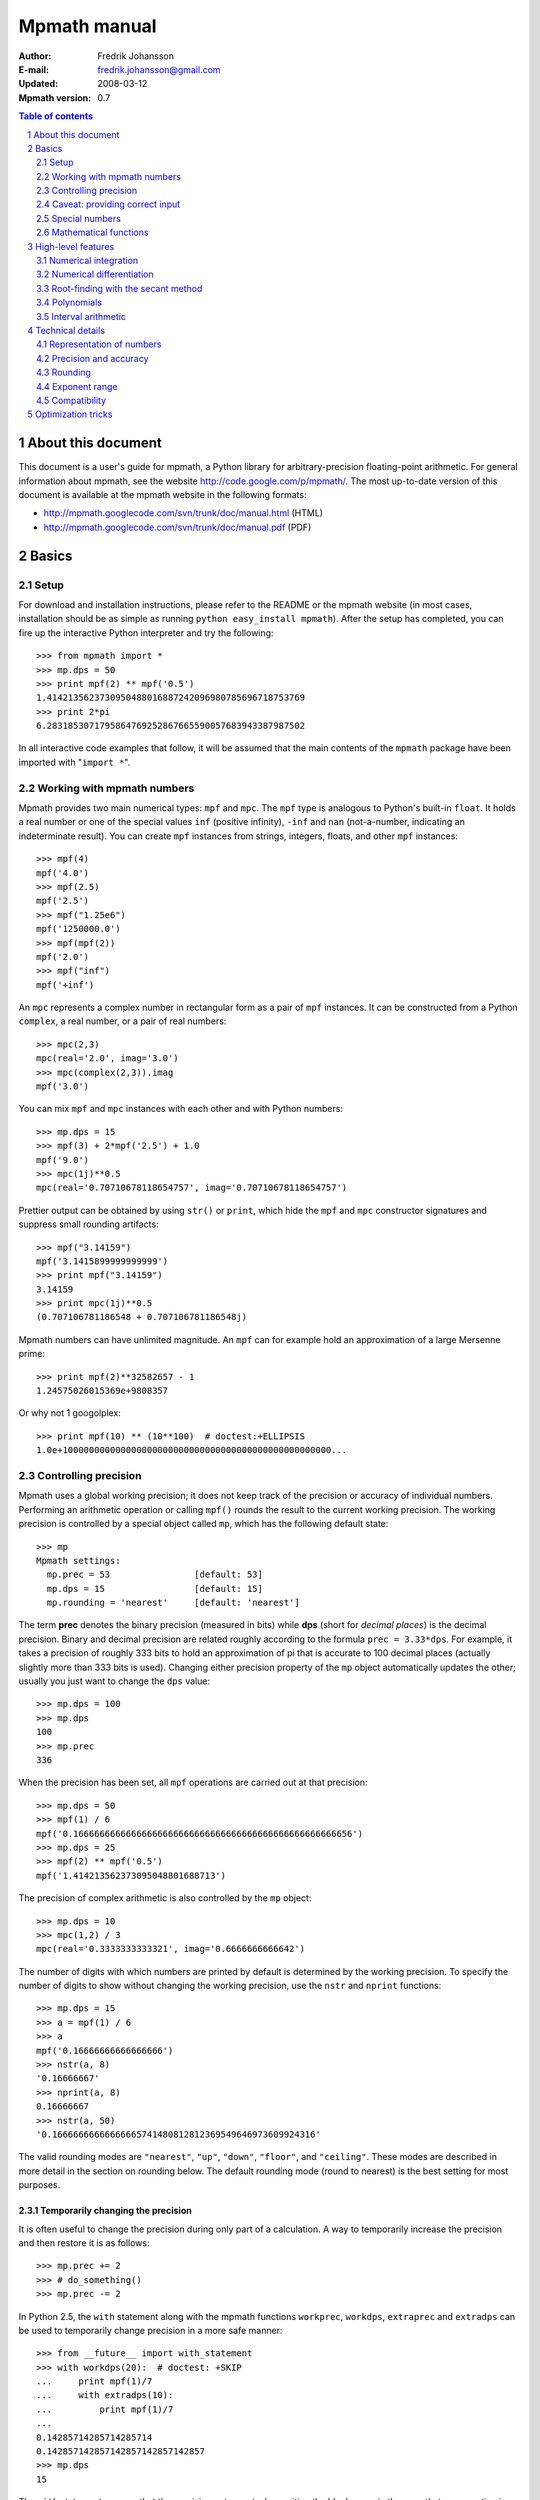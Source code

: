 .. -*- rest -*-

=============
Mpmath manual
=============

:Author: Fredrik Johansson
:E-mail: fredrik.johansson@gmail.com
:Updated: 2008-03-12
:Mpmath version: 0.7

.. section-numbering::

.. contents:: Table of contents
    :depth: 2
    :local:

About this document
===================

This document is a user's guide for mpmath, a Python library for arbitrary-precision floating-point arithmetic. For general information about mpmath, see the website http://code.google.com/p/mpmath/. The most up-to-date version of this document is available at the mpmath website in the following formats:

* http://mpmath.googlecode.com/svn/trunk/doc/manual.html (HTML)
* http://mpmath.googlecode.com/svn/trunk/doc/manual.pdf (PDF)

Basics
======

Setup
-----

For download and installation instructions, please refer to the README or the mpmath website (in most cases, installation should be as simple as running ``python easy_install mpmath``). After the setup has completed, you can fire up the interactive Python interpreter and try the following::

    >>> from mpmath import *
    >>> mp.dps = 50
    >>> print mpf(2) ** mpf('0.5')
    1.4142135623730950488016887242096980785696718753769
    >>> print 2*pi
    6.2831853071795864769252867665590057683943387987502

In all interactive code examples that follow, it will be assumed that the main contents of the ``mpmath`` package have been imported with "``import *``".

Working with mpmath numbers
---------------------------

Mpmath provides two main numerical types: ``mpf`` and ``mpc``. The ``mpf`` type is analogous to Python's built-in ``float``. It holds a real number or one of the special values ``inf`` (positive infinity), ``-inf`` and ``nan`` (not-a-number, indicating an indeterminate result). You can create ``mpf`` instances from strings, integers, floats, and other ``mpf`` instances::

    >>> mpf(4)
    mpf('4.0')
    >>> mpf(2.5)
    mpf('2.5')
    >>> mpf("1.25e6")
    mpf('1250000.0')
    >>> mpf(mpf(2))
    mpf('2.0')
    >>> mpf("inf")
    mpf('+inf')

An ``mpc`` represents a complex number in rectangular form as a pair of ``mpf`` instances. It can be constructed from a Python ``complex``, a real number, or a pair of real numbers::

    >>> mpc(2,3)
    mpc(real='2.0', imag='3.0')
    >>> mpc(complex(2,3)).imag
    mpf('3.0')

You can mix ``mpf`` and ``mpc`` instances with each other and with Python numbers::

    >>> mp.dps = 15
    >>> mpf(3) + 2*mpf('2.5') + 1.0
    mpf('9.0')
    >>> mpc(1j)**0.5
    mpc(real='0.70710678118654757', imag='0.70710678118654757')

Prettier output can be obtained by using ``str()`` or ``print``, which hide the ``mpf`` and ``mpc`` constructor signatures and suppress small rounding artifacts::

    >>> mpf("3.14159")
    mpf('3.1415899999999999')
    >>> print mpf("3.14159")
    3.14159
    >>> print mpc(1j)**0.5
    (0.707106781186548 + 0.707106781186548j)

Mpmath numbers can have unlimited magnitude. An ``mpf`` can for example hold an approximation of a large Mersenne prime::

    >>> print mpf(2)**32582657 - 1
    1.24575026015369e+9808357

Or why not 1 googolplex::

    >>> print mpf(10) ** (10**100)  # doctest:+ELLIPSIS
    1.0e+100000000000000000000000000000000000000000000000000...

Controlling precision
---------------------

Mpmath uses a global working precision; it does not keep track of the precision or accuracy of individual numbers. Performing an arithmetic operation or calling ``mpf()`` rounds the result to the current working precision. The working precision is controlled by a special object called ``mp``, which has the following default state::

    >>> mp
    Mpmath settings:
      mp.prec = 53                [default: 53]
      mp.dps = 15                 [default: 15]
      mp.rounding = 'nearest'     [default: 'nearest']

The term **prec** denotes the binary precision (measured in bits) while **dps** (short for *decimal places*) is the decimal precision. Binary and decimal precision are related roughly according to the formula ``prec = 3.33*dps``. For example, it takes a precision of roughly 333 bits to hold an approximation of pi that is accurate to 100 decimal places (actually slightly more than 333 bits is used). Changing either precision property of the ``mp`` object automatically updates the other; usually you just want to change the ``dps`` value::

    >>> mp.dps = 100
    >>> mp.dps
    100
    >>> mp.prec
    336

When the precision has been set, all ``mpf`` operations are carried out at that precision::

    >>> mp.dps = 50
    >>> mpf(1) / 6
    mpf('0.16666666666666666666666666666666666666666666666666656')
    >>> mp.dps = 25
    >>> mpf(2) ** mpf('0.5')
    mpf('1.414213562373095048801688713')

The precision of complex arithmetic is also controlled by the ``mp`` object::

    >>> mp.dps = 10
    >>> mpc(1,2) / 3
    mpc(real='0.3333333333321', imag='0.6666666666642')

The number of digits with which numbers are printed by default is determined by the working precision. To specify the number of digits to show without changing the working precision, use the ``nstr`` and ``nprint`` functions::

    >>> mp.dps = 15
    >>> a = mpf(1) / 6
    >>> a
    mpf('0.16666666666666666')
    >>> nstr(a, 8)
    '0.16666667'
    >>> nprint(a, 8)
    0.16666667
    >>> nstr(a, 50)
    '0.16666666666666665741480812812369549646973609924316'

The valid rounding modes are ``"nearest"``, ``"up"``, ``"down"``, ``"floor"``, and ``"ceiling"``. These modes are described in more detail in the section on rounding below. The default rounding mode (round to nearest) is the best setting for most purposes.

Temporarily changing the precision
..................................

It is often useful to change the precision during only part of a calculation. A way to temporarily increase the precision and then restore it is as follows::

    >>> mp.prec += 2
    >>> # do_something()
    >>> mp.prec -= 2

In Python 2.5, the ``with`` statement along with the mpmath functions ``workprec``, ``workdps``, ``extraprec`` and ``extradps`` can be used to temporarily change precision in a more safe manner::

    >>> from __future__ import with_statement
    >>> with workdps(20):  # doctest: +SKIP
    ...     print mpf(1)/7
    ...     with extradps(10):
    ...         print mpf(1)/7
    ...
    0.14285714285714285714
    0.142857142857142857142857142857
    >>> mp.dps
    15

The ``with`` statement ensures that the precision gets reset when exiting the block, even in the case that an exception is raised. (The effect of the ``with`` statement can be emulated in Python 2.4 by using a ``try/finally`` block.)

The ``workprec`` family of functions can also be used as function decorators::

    >>> @workdps(6)
    ... def f():
    ...     return mpf(1)/3
    ...
    >>> f()
    mpf('0.33333331346511841')

Caveat: providing correct input
-------------------------------

Note that when creating a new ``mpf``, the value will at most be as accurate as the input. **Be careful when mixing mpmath numbers with Python floats**. When working at high precision, fractional ``mpf`` values should be created from strings or integers::

    >>> mp.dps = 30
    >>> mpf(10.9)   # bad
    mpf('10.9000000000000003552713678800501')
    >>> mpf('10.9')  # good
    mpf('10.8999999999999999999999999999997')
    >>> mpf(109) / mpf(10)   # also good
    mpf('10.8999999999999999999999999999997')

(Binary fractions such as 0.5, 1.5, 0.75, 0.125, etc, are generally safe as input, however, since those can be represented exactly by Python floats.)

Special numbers
---------------

Mpmath provides several special numbers, which are summarized in the following table.

+-----------+--------------------------------------------+
| Symbol    |  Description                               |
+-----------+--------------------------------------------+
| ``j``     | Imaginary unit                             |
+-----------+--------------------------------------------+
| ``inf``   | Positive infinity                          |
+-----------+--------------------------------------------+
| ``-inf``  | Negative infinity                          |
+-----------+--------------------------------------------+
| ``nan``   | Not-a-number                               |
+-----------+--------------------------------------------+
| ``pi``    | pi = 3.14159                               |
+-----------+--------------------------------------------+
| ``degree``| 1 deg = pi/180 = 0.0174532                 |
+-----------+--------------------------------------------+
| ``e``     | Base of the natural logarithm, e = 2.71828 |
+-----------+--------------------------------------------+
| ``euler`` | Euler's constant, gamma = 0.577216         |
+-----------+--------------------------------------------+
|``catalan``| Catalan's constant, C or K = 0.915966      |
+-----------+--------------------------------------------+
| ``ln2``   | log(2) = 0.693147                          |
+-----------+--------------------------------------------+
| ``ln10``  | log(10) = 2.30259                          |
+-----------+--------------------------------------------+
| ``eps``   | Epsilon of working precision               |
+-----------+--------------------------------------------+

The first four objects (``j``, ``inf``, ``-inf``, ``nan``) are merely shortcuts to ``mpc`` and ``mpf`` instances with these fixed values.

The remaining numbers are lazy implementations of numerical constants that can be computed with any precision. Whenever they are used, they automatically evaluate to the current working precision. A lazy number can be converted to a regular ``mpf`` using the unary ``+`` operator::

    >>> mp.dps = 15
    >>> pi
    <pi: 3.14159~>
    >>> 2*pi
    mpf('6.2831853071795862')
    >>> +pi
    mpf('3.1415926535897931')
    >>> mp.dps = 40
    >>> pi
    <pi: 3.14159~>
    >>> 2*pi
    mpf('6.283185307179586476925286766559005768394338')
    >>> +pi
    mpf('3.141592653589793238462643383279502884197169')

The special number ``eps`` is defined as the difference between 1 and the smallest floating-point number after 1 that can be represented with the current working precision::

    >>> mp.dps = 15
    >>> eps
    <epsilon of working precision: 2.22045e-16~>
    >>> 1 + eps
    mpf('1.0000000000000002')
    >>> 1 + eps/2    # Too small to make a difference
    mpf('1.0')
    >>>
    >>> mp.dps = 100
    >>> eps
    <epsilon of working precision: 1.42873e-101~>

An useful application of ``eps`` is to perform approximate comparisons that work at any precision level, for example to check for convergence of iterative algorithms::

    >>> def a_series():
    ...     s = 0
    ...     n = 1
    ...     while 1:
    ...         term = mpf(5) ** (-n)
    ...         s += term
    ...         if term < eps:
    ...             print "added", n, "terms"
    ...             return s
    ...         n += 1
    ...
    >>> mp.dps = 15
    >>> a_series()
    added 23 terms
    mpf('0.25000000000000011')
    >>>
    >>> mp.dps = 40
    >>> a_series()
    added 59 terms
    mpf('0.2500000000000000000000000000000000000000057')

Mathematical functions
----------------------

Mpmath implements the standard functions available in Python's ``math`` and ``cmath`` modules, for both real and complex numbers and with arbitrary precision::

    >>> mp.dps = 25
    >>> print cosh('1.234')
    1.863033801698422589073644
    >>> print asin(1)
    1.570796326794896619231322
    >>> print log(1+2j)
    (0.8047189562170501873003797 + 1.107148717794090503017065j)
    >>> print exp(2+3j)
    (-7.315110094901102517486536 + 1.042743656235904414101504j)

Some functions that do not exist in the standard Python ``math`` library are available, such as factorials (with support for noninteger arguments)::

    >>> mp.dps = 20
    >>> print factorial(10)
    3628800.0
    >>> print factorial(0.25)
    0.90640247705547707798
    >>> print factorial(2+3j)
    (-0.44011340763700171113 - 0.06363724312631702183j)

The list of functions is given in the following table.

=====================   ==================================================================
Function                Description
=====================   ==================================================================
``sqrt(x)``             Square root
``hypot(x,y)``          Euclidean norm
``exp(x)``              Exponential function
``log(x,b)``            Natural logarithm (optionally base-b logarithm)
``power(x,y)``          Power, x^y
``cos(x)``              Cosine
``sin(x)``              Sine
``tan(x)``              Tangent
``cosh(x)``             Hyperbolic cosine
``sinh(x)``             Hyperbolic sine
``tanh(x)``             Hyperbolic tangent
``acos(x)``             Inverse cosine
``asin(x)``             Inverse sine
``atan(x)``             Inverse tangent
``atan2(y,x)``          Inverse tangent atan(y/x) with attention to signs of both x and y
``acosh(x)``            Inverse hyperbolic cosine
``asinh(x)``            Inverse hyperbolic sine
``atanh(x)``            Inverse hyperbolic tangent
``floor(x)``            Floor function (round to integer in the direction of -inf)
``ceil(x)``             Ceiling function (round to integer in the direction of +inf)
``arg(x)``              Complex argument
``rand()``              Generate a random number in [0, 1)
``factorial(x)``        Factorial
``gamma(x)``            Gamma function
``lower_gamma(a,x)``    Lower gamma function
``upper_gamma(a,x)``    Upper gamma function
``erf(x)``              Error function
``zeta(x)``             Riemann zeta function
``j0(x)``               Bessel function J_0(x)
``j1(x)``               Bessel function J_1(x)
``jn(n,x)``             Bessel function J_n(x)
=====================   ==================================================================

The following functions do not accept complex input: ``hypot``, ``atan2``, ``floor``, ``ceil``, ``j0``, ``j1`` and ``jn``.


High-level features
===================

Numerical integration
---------------------

The function ``quadts`` performs numerical integration (quadrature) using the tanh-sinh algorithm. The syntax for integrating a function *f* between the endpoints *a* and *b* is ``quadts(f, a, b)``. For example::

    >>> print quadts(sin, 0, pi)
    2.0

Tanh-sinh quadrature is extremely efficient for high-precision integration of analytic functions. Unlike the more well-known Gaussian quadrature algorithm, it is relatively insensitive to integrable singularities at the endpoints of the interval. The ``quadts`` function attempts to evaluate the integral to the full working precision; for example, it can calculate 100 digits of pi by integrating the area under the half circle arc ``x^2 + y^2 = 1 (y > 0)``::

    >>> mp.dps = 100
    >>> print quadts(lambda x: 2*sqrt(1 - x**2), -1, 1)
    ... # doctest:+ELLIPSIS
    3.14159265358979323846264338327950288419716939937510582097...

The tanh-sinh scheme is efficient enough that analytic 100-digit integrals like this one can often be evaluated in less than a second. The timings for computing this integral at various precision levels on the author's computer is:

+-----+------------------+-------------------+
| dps | First evaluation | Second evaluation |
+-----+------------------+-------------------+
| 15  |  0.029 seconds   |  0.0060 seconds   |
+-----+------------------+-------------------+
| 50  |  0.15 seconds    |  0.016 seconds    |
+-----+------------------+-------------------+
| 500 |  16.3 seconds    |  0.50 seconds     |
+-----+------------------+-------------------+

The second integration at the same precision level is much faster. The reason for this is that the tanh-sinh algorithm must be initalized by computing a set of nodes, and this initalization if often more expensive than actually evaluating the integral. Mpmath automatically caches all computed nodes to make subsequent integrations faster, but the cache is lost when Python shuts down, so if you would frequently like to use mpmath to calculate 1000-digit integrals, you may want to save the nodes to a file. The nodes are stored in a dict ``TS_cache`` located in the ``mpmath.calculus`` module, which can be pickled if desired.

Features and application examples
.................................

You can integrate over infinite or half-infinite intervals::

    >>> mp.dps = 15
    >>> print quadts(lambda x: 2/(x**2+1), 0, inf)
    3.14159265358979
    >>> print quadts(lambda x: exp(-x**2), -inf, inf)**2
    3.14159265358979

Complex integrals are also supported. The next example computes Euler's constant gamma by using Cauchy's integral formula and looking at the pole of the Riemann zeta function at *z* = 1::

    >>> print 1/(2*pi)*quadts(lambda x: zeta(exp(j*x)+1), 0, 2*pi)
    (0.577215664901533 + 2.86444093843177e-25j)

Functions with integral representations, such as the gamma function, can be implemented directly from the definition::

    >>> def Gamma(z):
    ...     return quadts(lambda t: exp(-t)*t**(z-1), 0, inf)
    ...
    >>> print Gamma(1)
    1.0
    >>> print Gamma(10)
    362880.0
    >>> print Gamma(1+1j)
    (0.498015668118356 - 0.154949828301811j)

Double integrals
................

It is possible to calculate double integrals with ``quadts``. To do this, simply provide a two-argument function and, instead of two endpoints, provide two intervals. The first interval specifies the range for the *x* variable and the second interval specifies the range of the *y* variable::

    >>> f = lambda x, y: cos(x+y/2)
    >>> print quadts(f, (-pi/2, pi/2), (0, pi))
    4.0

Here are some more difficult examples taken from `MathWorld <http://mathworld.wolfram.com/DoubleIntegral.html>`_ (all except the second contain corner singularities)::

    >>> mp.dps = 30
    >>> f = lambda x, y: (x-1)/((1-x*y)*log(x*y))
    >>> print quadts(f, (0, 1), (0, 1))  # doctest: +SKIP
    0.577215664901532860606512090082
    >>> print euler
    0.577215664901532860606512090082

    >>> f = lambda x, y: 1/sqrt(1+x**2+y**2)
    >>> print quadts(f, (-1, 1), (-1, 1))  # doctest: +SKIP
    3.17343648530607134219175646705
    >>> print 4*log(2+sqrt(3))-2*pi/3
    3.17343648530607134219175646705

    >>> f = lambda x, y: 1/(1-x**2 * y**2)
    >>> print quadts(f, (0, 1), (0, 1))  # doctest: +SKIP
    1.23370055013616982735431137498
    >>> print pi**2 / 8
    1.23370055013616982735431137498

    >>> print quadts(lambda x, y: 1/(1-x*y), (0, 1), (0, 1))
    1.64493406684822643647241516665
    >>> print pi**2 / 6
    1.64493406684822643647241516665

There is currently no direct support for computing triple or higher dimensional integrals; if desired, this can be done easily by passing a function that calls ``quadts`` recursively::

    >>> mp.dps = 15
    >>> f = lambda x, y: quadts(lambda z: sin(x)/z+y*z, 1, 2)
    >>> print quadts(f, (1, 2), (1, 2))
    2.91296002641413
    >>> print mpf(9)/4 + (cos(1)-cos(2))*log(2)
    2.91296002641413

While double integrals are reasonably fast, even a simple triple integral at very low precision is likely to take several seconds to evaluate (harder integrals may take minutes). A quadruple integral will require a whole lot of patience.

Error detection
...............

The tanh-sinh algorithm is not suitable for adaptive quadrature, and does not perform well if there are singularities between the endpoints or if the integrand is very bumpy or oscillatory (such integrals should manually be split into smaller pieces). If the ``error`` option is set, ``quadts`` will return an error estimate along with the result; although this estimate is not always correct, it can be useful for debugging. You can also pass ``quadts`` the option ``verbose=True`` to show detailed progress.

A simple example where the algorithm fails is the function f(*x*) = abs(sin(*x*)), which is not smooth at *x* = pi. In this case, a close value is calculated, but the result is nowhere near the target accuracy; however, ``quadts`` gives a good estimate of the magnitude of the error::

    >>> mp.dps = 15
    >>> quadts(lambda x: abs(sin(x)), 0, 2*pi, error=True)
    (mpf('3.9990089417677899'), mpf('0.001'))

Attempting to evaluate oscillatory integrals on large intervals by means of the tanh-sinh method is generally futile. This integral should be pi/2 = 1.57::

    >>> print quadts(lambda x: sin(x)/x, 0, inf, error=True)
    (mpf('2.3840907358976544'), mpf('1.0'))

The next integral should be approximately 0.627 but ``quadts`` generates complete nonsense both in the result and the error estimate (the error estimate is somewhat arbitrarily capped at 1.0)::

    >>> print quadts(lambda x: sin(x**2), 0, inf, error=True)
    (mpf('2.5190134849122411e+21'), mpf('1.0'))

However, oscillation is not a problem if suppressed by sufficiently fast (preferrably exponential) decay. This integral is exactly 1/2::

    >>> print quadts(lambda x: exp(-x)*sin(x), 0, inf)
    0.5

Another illustrative example is the following double integral, which ``quadts`` will process for several seconds before returning a value with very low accuracy::

    >>> mpf.dps = 15
    >>> f = lambda x, y: sqrt((x-0.5)**2+(y-0.5)**2)
    >>> quadts(f, (0, 1), (0, 1), error=1)
    (mpf('0.38259743528830826'), mpf('1.0e-6'))

The problem is due to the non-analytic behavior of the function at the midpoint (1/2, 1/2). We can do much better by splitting the area into four pieces (because of the symmetry, we only need to evaluate one of them)::

    >>> f = lambda x, y: 4*sqrt((x-0.5)**2 + (y-0.5)**2)
    >>> print quadts(f, (0.5, 1), (0.5, 1))
    0.382597858232106
    >>> print (sqrt(2) + asinh(1))/6
    0.382597858232106

The value agrees with the known answer and the running time in this case is just 0.7 seconds on the author's computer.

Even for analytic integrals on finite intervals, there is no guarantee that ``quadts`` will be successful. A few examples of integrals for which ``quadts`` currently fails to reach full accuracy are::

    quadts(lambda x: sqrt(tan(x)), 0, pi/2)
    quadts(lambda x: atan(x)/(x*sqrt(1-x**2)), 0, 1)
    quadts(lambda x: log(1+x**2)/x**2, 0, 1)
    quadts(lambda x: x**2/((1+x**4)*sqrt(1-x**4)), 0, 1)

(It is possible that future improvements to the ``quadts`` implementation will make these particular examples work.)

Numerical differentiation
-------------------------

Root-finding with the secant method
-----------------------------------

The function ``secant`` calculates a root of a given function using the secant method. A good initial guess for the location of the root is required for the method to be effective, so it is somewhat more appropriate to think of the secant method as a root-polishing method than a root-finding method.

If the rough location of the root is known, the secant method can be used to refine it to very high precision in only a few steps. If the root is a first-order root, only roughly log(prec) iterations are required. (The secant method is far less efficient for double roots.) It may be worthwhile to compute the initial approximation to a root using a machine precision solver (for example using one of SciPy's many solvers), and then refining it to high precision using mpmath's ``secant`` method.

Simple examples
...............

A simple example use of the secant method is to compute pi as the root of sin(*x*) closest to *x* = 3::

    >>> mp.dps = 30
    >>> print secant(sin, 3)
    3.14159265358979323846264338328

The secant method can be used to find complex roots of analytic functions, although it must in that case generally be given a nonreal starting value (or else it will never leave the real line)::

    >>> mp.dps = 15
    >>> print secant(lambda x: x**3 + 2*x + 1, j)
    (0.226698825758202 + 1.46771150871022j)

Applications
............

A nice application is to compute nontrivial roots of the Riemann zeta function with many digits (good initial values are needed for convergence)::

    >>> mp.dps = 30
    >>> print secant(zeta, 0.5+14j)
    (0.5 + 14.1347251417346937904572519836j)

The secant method can also be used as an optimization algorithm, by passing it a derivative of a function. The following example locates the positive minimum of the gamma function::

    >>> mp.dps = 20
    >>> print secant(lambda x: diff(gamma, x), 1)
    1.4616321449683623413

Finally, a useful application is to compute inverse functions, such as the Lambert W function which is the inverse of *w* exp(*w*), given the first term of the solution's asymptotic expansion as the initial value::

    >>> def lambert(x):
    ...     return secant(lambda w: w*exp(w) - x, log(1+x))
    ...
    >>> mp.dps = 15
    >>> print lambert(1)
    0.567143290409784
    >>> print lambert(1000)
    5.2496028524016

Options
.......

Strictly speaking, the secant method requires two initial values. By default, you only have to provide the first point ``x0``; ``secant`` automatically sets the second point (somewhat arbitrarily) to ``x0 + 1/4``. Manually providing also the second point can help in some cases if ``secant`` fails to converge.

By default, ``secant`` performs a maximum of 20 steps, which can be increased or decreased using the ``maxsteps`` keyword argument. You can pass ``secant`` the option ``verbose=True`` to show detailed progress.

Polynomials
-----------

Polynomial evaluation
.....................

Polynomial functions can be evaluated using ``polyval``, which takes as input a list of coefficients and the desired evaluation point. The following example evaluates ``2 + 5*x + x^3`` at ``x = 3.5``::

    >>> mp.dps = 20
    >>> polyval([2, 5, 0, 1], mpf('3.5'))
    mpf('62.375')

With ``derivative=True``, both the polynomial and its derivative are evaluated at the same point::

    >>> polyval([2, 5, 0, 1], mpf('3.5'), derivative=True)
    (mpf('62.375'), mpf('41.75'))

The point and coefficients may be complex numbers.

Finding roots of polynomials
............................

The function ``polyroots`` computes all *n* real or complex roots of an *n*-th degree polynomial using complex arithmetic, and returns them along with an error estimate. As a simple example, it will successfully compute the two real roots of ``3*x^2 - 7*x + 2`` (which are 1/3 and 2)::

    >>> mp.dps = 15
    >>> roots, err = polyroots([2, -7, 3])
    >>> print err
    2.66453525910038e-16
    >>> for root in roots:
    ...     print root
    ...
    (0.333333333333333 - 9.62964972193618e-35j)
    (2.0 + 1.5395124730131e-50j)

As should be expected from the internal use of complex arithmetic, the calculated roots have small but nonzero imaginary parts.

The following example computes all the 5th roots of unity; i.e. the roots of ``x^5 - 1``::

    >>> mp.dps = 20
    >>> for a in polyroots([-1, 0, 0, 0, 0, 1])[0]:
    ...     print a
    ...
    (-0.8090169943749474241 + 0.58778525229247312917j)
    (1.0 + 0.0j)
    (0.3090169943749474241 + 0.95105651629515357212j)
    (-0.8090169943749474241 - 0.58778525229247312917j)
    (0.3090169943749474241 - 0.95105651629515357212j)

Interval arithmetic
-------------------

Technical details
=================

Doing a high-precision calculation in mpmath typically just amounts to setting the precision and entering a formula. However, some knowledge of mpmath's terminology and internal number model can be useful to avoid common errors, and is recommended for trying more advanced calculations.

Representation of numbers
-------------------------

Mpmath uses binary arithmetic. A binary floating-point number is a number of the form ``man * 2^exp`` where both ``man`` (the *mantissa*) and ``exp`` (the *exponent*) are integers. Some examples of floating-point numbers are given in the following table.

  +--------+----------+----------+
  | Number | Mantissa | Exponent |
  +========+==========+==========+
  |    3   |    3     |     0    |
  +--------+----------+----------+
  |   10   |    5     |     1    |
  +--------+----------+----------+
  |  -16   |   -1     |     4    |
  +--------+----------+----------+
  |  1.25  |    5     |    -2    |
  +--------+----------+----------+

Note that the representation as defined so far is not unique; one can always multiply the mantissa by 2 and subtract 1 from the exponent with no change in the numerical value. In mpmath, numbers are always normalized so that ``man`` is an odd number, unless it is 0; we take zero to have ``man = exp = 0``. With these conventions, every representable number has a unique representation. (Mpmath does not currently distinguish between positive and negative zero.)

Simple mathematical operations are now easy to define. Due to uniqueness, equality testing of two numbers simply amounts to separately checking equality of the mantissas and the exponents. Multiplication of nonzero numbers is straightforward: ``(m*2^e) * (n*2^f) = (m*n) * 2^(e+f)``. Addition is a bit more involved: we first need to multiply the mantissa of one of the operands by a suitable power of 2 to obtain equal exponents.

More technically, mpmath represents a floating-point number as a 4-tuple ``(sign, man, exp, bc)`` where `sign` is 0 or 1 (indicating positive vs negative) and the mantissa is nonnegative; ``bc`` (*bitcount*) is the size of the absolute value of the mantissa as measured in bits. Though redundant, keeping a separate sign field and explicitly keeping track of the bitcount significantly speeds up arithmetic (the bitcount, especially, is frequently needed but slow to compute from scratch due to the lack of a Python built-in function for the purpose).

The special numbers ``+inf``, ``-inf`` and ``nan`` are represented internally by a zero mantissa and a nonzero exponent.

For further details on how the arithmetic is implemented, refer to the mpmath source code. The basic arithmetic operations are found in the ``lib.py`` module; many functions there are commented extensively.

Precision and accuracy
----------------------

Contrary to popular superstition, floating-point numbers  do not come with an inherent "small uncertainty". Every binary floating-point number is an exact rational number. With arbitrary-precision integers used for the mantissa and exponent, floating-point numbers can be added, subtracted and multiplied *exactly*. In particular, integers and integer multiples of 1/2, 1/4, 1/8, 1/16, etc. can be represented, added and multiplied exactly in binary floating-point.

The reason why floating-point arithmetic is generally approximate is that we set a limit to the size of the mantissa for efficiency reasons. The maximum allowed width (bitcount) of the mantissa is called the precision or ``prec`` for short. Sums and products are exact as long as the absolute value of the mantissa is smaller than ``2^prec``. As soon as the mantissa becomes larger than this threshold, we truncate it to have at most  ``prec`` bits (the exponent is incremented accordingly to preserve the magnitude of the number), and it is this operation that typically introduces numerical errors. Division is also not generally exact; although we can add and multiply exactly by setting the precision high enough, no precision is high enough to represent for example 1/3 exactly (the same obviously applies for roots, trigonometric functions, etc).

Decimal issues
..............

Unfortunately for some applications, decimal fractions fall into the category of numbers that generally cannot be represented exactly in binary floating-point form. For example, none of the numbers ``0.1``, ``0.01``, ``0.001`` has an exact representation as a binary floating-point number. Mpmath does not fully solve this problem; users who need *exact* decimal fractions should look at the ``decimal`` module in Python's standard library.

There are a few subtle differences between binary and decimal precision. Precision and accuracy do not always correlate when translating from binary to decimal. As a simple example, the number 0.1 has a decimal precision of 1 digit but is an infinitely accurate representation of 1/10. Conversely, the number 2^-50 has a binary representation with 1 bit of precision that is infinitely accurate; the same number can actually be represented exactly as a decimal, but doing so requires 35 significant digits:

    0.00000000000000088817841970012523233890533447265625

Generally, it works out to just choose 1000 * 3.33 bits of precision in order to obtain 1000 decimal digits. In fact, mpmath will do the conversion automatically for you: you can enter a desired *dps* value and mpmath will automatically choose the appropriate *prec*. More precisely, mpmath uses the following formulas to translate between prec and dps::

  dps(prec) = max(1, int(round(int(prec) / C - 1)))

  prec(dps) = max(1, int(round((int(dps) + 1) * C)))

where ``C = log(10)/log(2)`` is the exact version of the "3.33" conversion ratio. Note that the dps is set 1 decimal digit lower than the corresponding binary precision. This margin is added to ensure that *n*-digit decimal numbers, when converted to binary, will retain all *n* digits correct when converted back to decimal.

  * The ``str`` decimal precision is roughly one digit less than the exact equivalent binary precision, to hide minor rounding errors and artifacts resulting from binary-decimal conversion

  * The ``repr`` decimal precision is roughly one digit greater to ensure that ``x == eval(repr(x))`` holds, i.e. that numbers can be converted to strings and back losslessly.

For example, the standard precision is 53 bits, which corresponds to a dps value of 15. The actual decimal precision given by 53 bits is 15.95 ~= 16.

The dps value controls the number of digits to display when printing numbers with ``str``, while the decimal precision used by ``repr`` is set two or three digits higher. For example, with 15 dps we have::

    >>> mp.dps = 15
    >>> str(pi)
    '3.14159265358979'
    >>> repr(+pi)
    "mpf('3.1415926535897931')"

Rounding
--------

There are several different strategies for rounding a too large mantissa or a result that cannot at all be represented exactly in floating-point form (such as ``log(2)``). Mpmath supports the following rounding modes:

  +-----------+---------------------------------------------------------+
  | Name      | Direction                                               |
  +===========+=========================================================+
  | Floor     | Towards negative infinity                               |
  +-----------+---------------------------------------------------------+
  | Ceiling   | Towards positive infinity                               |
  +-----------+---------------------------------------------------------+
  | Down      | Towards 0                                               |
  +-----------+---------------------------------------------------------+
  | Up        | Away from 0                                             |
  +-----------+---------------------------------------------------------+
  | Nearest   | To nearest; to the nearest even number on a tie         |
  +-----------+---------------------------------------------------------+

The first four modes are called *directed* rounding schemes and are useful for implementing interval arithmetic; they are also fast. Rounding to nearest, which mpmath uses by default, is the slowest but most accurate method.

The arithmetic operations ``+``, ``-``, ``*`` and ``/`` acting on real floating-point numbers always round their results *correctly* in mpmath; that is, they are guaranteed to give exact results when possible, they always round in the intended direction, and they don't round to a number farther away than necessary. Exponentiation by an integer *n* preserves directions but may round too far if either the mantissa or *n* is very large.

Evaluation of transcendental functions (as well as square roots) is generally performed by computing an approximation with finite precision slightly higher than the target precision, and rounding the result. This gives correctly rounded results with a high probability, but can be wrong in exceptional cases.

Rounding for radix conversion is a slightly tricky business. When converting to a binary floating-point number from a decimal string, mpmath writes the number as an exact fraction and performs correct rounding division if the number is of reasonable size (roughly, larger than 10^-100 and smaller than 10^100). When converting from binary to decimal, mpmath first performs an approximate radix conversion with slightly increased precision, then truncates the resulting decimal number to remove long sequences of trailing 0's and 9's, and finally rounds to nearest, rounding up (away from zero) on a tie.

Exponent range
--------------

In hardware floating-point arithmetic, the size of the exponent is restricted to a fixed range: regular Python floats have a range between roughly 10^-300 and 10^300. Mpmath uses arbitrary precision integers for both the mantissa and the exponent, so numbers can be as large in magnitude as permitted by computer's memory.

Some care may be necessary when working with extremely large numbers. Although arithmetic is safe, it is for example futile to attempt to compute ``exp`` of either of the above two numbers. Mpmath does not complain when asked to perform such a calculation, but instead chugs away on the problem to the best of its ability, assuming that computer resources are infinite. In the worst case, this will be slow and allocate a huge amount of memory; if entirely impossible Python will at some point raise ``OverflowError: long int too large to convert to int``.

In some situations, it would be more convenient if mpmath would "round" extremely small numbers to 0 and extremely large numbers to ``inf``, and directly raise an exception or return ``nan`` if there is no reasonable chance of finishing a computation. This option is not available, but could be implemented in the future on demand.

Compatibility
-------------

The floating-point arithmetic provided by processors that conform to the IEEE 754 *double precision* standard has a precision of 53 bits and rounds to nearest. (Additional precision and rounding modes are usually available, but regular double precision arithmetic should be the most familiar to Python users, since the Python ``float`` type corresponds to an IEEE double with rounding to nearest on most systems.)

This corresponds roughly to a decimal accuracy of 15 digits, and is the default precision used by mpmath. Thus, under normal circumstances, mpmath should produce identical results to Python ``float`` operations. This is not always true, for the following reasons:

1) Hardware floats have a limited exponent range, as discussed above. Machine floats very close to the exponent limit may be rounded subnormally, meaning that they lose precision. Python may also raise an exception instead of rounding a ``float`` subnormally.

2) Hardware floating-point operations don't always round correctly. This is commonly the case for hardware implementations of transcendental functions like ``log`` and ``sin``, but even square roots seem to be inaccurate on some systems, and mpmath has been run on at least one modern system where Python's builtin ``float`` multiplication was inaccurate, causing mpmath's float compatibility tests to fail.

3) Mpmath may of course have bugs. (However, the basic arithmetic has been tested fairly thoroughly by now. (1) and (2) are the more common causes of discrepancies.)


Optimization tricks
===================

There are a few tricks that can significantly speed up mpmath code at low to medium precision (up to a few hundred digits):

  * Repeated type conversions from floats, strings and integers are expensive (exceptions: ``n/x``, ``n*x`` and ``x**n`` are fast when ``n`` is an ``int`` and ``x`` is an ``mpf``). Pre-evaluate numerical constants that are used repeatedly, such as in the body of a function passed to ``quadts``.

  * The JIT compiler `psyco <http://psyco.sourceforge.net/>`_ fairly consistently speeds up mpmath about 2x.

  * An additional 2x gain is possible by using the low-level functions in ``mpmath.lib`` instead of ``mpf`` instances.

  * Changing the rounding mode to *floor* can give a slight speedup.

Here follows a simple example demonstrating some of these options.

Original algorithm (0.028 seconds)::

    >>> x = mpf(1)
    >>> for i in range(1000):
    ...     x += 0.1

Preconverting the float constant (0.0080 seconds)::

    >>> x = mpf(1)
    >>> one_tenth = mpf(0.1)
    >>> for i in range(1000):
    ...     x += one_tenth

With psyco (0.0036 seconds)::

    >>> import psyco; psyco.full()
    >>> x = mpf(1)
    >>> one_tenth = mpf(0.1)
    >>> for i in range(1000):
    ...     x += one_tenth

With psyco and low-level functions (0.0017 seconds)::

    >>> import psyco; psyco.full()
    >>> from mpmath.lib import from_int, from_float, fadd, round_nearest
    >>> x = from_int(1)
    >>> one_tenth = from_float(0.1)
    >>> for i in range(1000):
    ...     x = fadd(x, one_tenth, 53, round_nearest)

The last version is 16.5 times faster than the first (however, this example is extreme; the gain will usually be smaller in realistic calculations).

Many calculations can be done with ordinary floating-point arithmetic, and only in special cases require multiprecision arithmetic (for example to avoid overflows in corner cases). In these situations, it may be possible to write code that uses fast regular floats by default, and automatically (or manually) falls backs to mpmath only when needed. Python's dynamic namespaces and ability to compile code on the fly are helpful. Here is a simple (probably not failsafe) example::

    >>> import math
    >>> import mpmath
    >>>
    >>> def evalmath(expr):
    ...     try:
    ...         r = eval(expr, math.__dict__)
    ...     except OverflowError:
    ...         r = eval(expr, mpmath.__dict__)
    ...         try:
    ...             r = float(r)
    ...         except OverflowError:
    ...             pass
    ...     return r
    ...
    >>> evalmath('sin(3)')
    0.14112000805986721
    >>>
    >>> evalmath('exp(10000)')
    mpf('8.8068182256629216e+4342')
    >>>
    >>> evalmath('exp(10000) / exp(10000)')
    1.0

